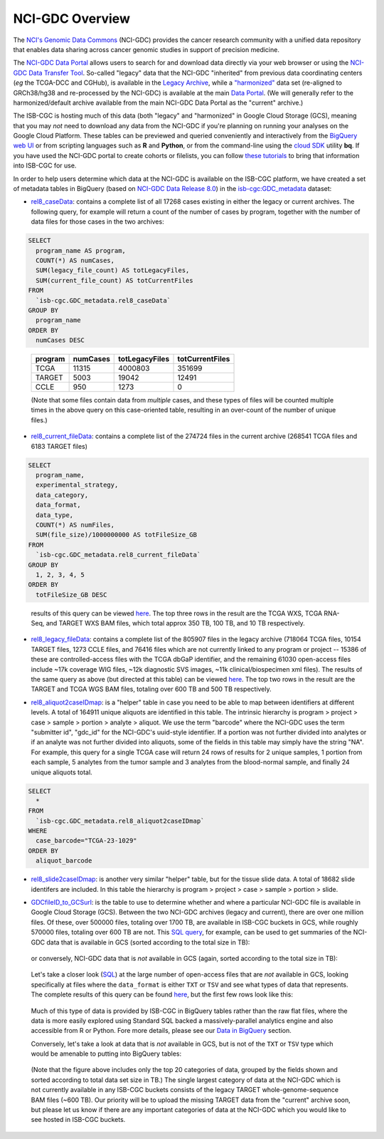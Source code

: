 *****************
NCI-GDC Overview
*****************

The `NCI's Genomic Data Commons <https://gdc.cancer.gov/>`_ 
(NCI-GDC) provides the cancer research community with a 
unified data repository that enables data sharing across cancer genomic studies in 
support of precision medicine.

The `NCI-GDC Data Portal <https://portal.gdc.cancer.gov/>`_ allows users to search for
and download data directly via your web browser or using the 
`NCI-GDC Data Transfer Tool <https://gdc.cancer.gov/access-data/gdc-data-transfer-tool>`_.
So-called "legacy" data that the NCI-GDC "inherited" from previous data coordinating
centers (*eg* the TCGA-DCC and CGHub), is available in the 
`Legacy Archive <https://portal.gdc.cancer.gov/legacy-archive/search/f>`_, while a 
`"harmonized" <https://gdc.cancer.gov/about-data/gdc-data-harmonization>`_ 
data set (re-aligned to GRCh38/hg38 and re-processed by the NCI-GDC) is available
at the main `Data Portal <https://portal.gdc.cancer.gov/>`_.  (We will generally
refer to the harmonized/default archive available from the main NCI-GDC Data Portal
as the "current" archive.)

The ISB-CGC is hosting much of this data (both "legacy" and "harmonized" in
Google Cloud Storage (GCS), meaning that you may *not* need to download any
data from the NCI-GDC if you're planning on running your analyses on the Google
Cloud Platform.  These tables can be previewed and queried conveniently and
interactively from the `BigQuery web UI <https://bigquery.cloud.google.com>`_
or from scripting languages such as **R** and **Python**, or from the command-line using the 
`cloud SDK <https://cloud.google.com/sdk/>`_ utility **bq**.  If you have used the NCI-GDC portal to create cohorts or filelists, you can follow `these tutorials <../GDCTutorials/FromGDCtoISBCGC.html>`__ to bring that information into ISB-CGC for use.

In order to help users determine which data at the NCI-GDC is available on the
ISB-CGC platform, we have created a set of metadata tables in BigQuery
(based on `NCI-GDC Data Release 8.0 <https://docs.gdc.cancer.gov/Data/Release_Notes/Data_Release_Notes/>`_)
in the `isb-cgc:GDC_metadata <https://bigquery.cloud.google.com/dataset/isb-cgc:GDC_metadata>`_ dataset:

- `rel8_caseData <https://bigquery.cloud.google.com/table/isb-cgc:GDC_metadata.rel8_caseData>`_:  contains a complete list of all 17268 cases existing in either the legacy or current archives.  The following query, for example will return a count of the number of cases by program, together with the number of data files for those cases in the two archives:

.. code-block:: sql

   SELECT
     program_name AS program,
     COUNT(*) AS numCases,
     SUM(legacy_file_count) AS totLegacyFiles,
     SUM(current_file_count) AS totCurrentFiles
   FROM
     `isb-cgc.GDC_metadata.rel8_caseData`
   GROUP BY
     program_name
   ORDER BY
     numCases DESC

..

   =======   ========   ==============   ===============
   program   numCases   totLegacyFiles   totCurrentFiles
   =======   ========   ==============   ===============
   TCGA        11315       4000803           351699
   TARGET       5003         19042            12491
   CCLE          950          1273                0
   =======   ========   ==============   ===============
   
   (Note that some files contain data from *multiple* cases, and these types of files will be counted multiple times in the above query on this case-oriented table, resulting in an over-count of the number of unique files.)


- `rel8_current_fileData <https://bigquery.cloud.google.com/table/isb-cgc:GDC_metadata.rel8_current_fileData>`_: contains a complete list of the 274724 files in the current archive (268541 TCGA files and 6183 TARGET files)

.. code-block:: sql

   SELECT
     program_name,
     experimental_strategy,
     data_category,
     data_format,
     data_type,
     COUNT(*) AS numFiles,
     SUM(file_size)/1000000000 AS totFileSize_GB
   FROM
     `isb-cgc.GDC_metadata.rel8_current_fileData`
   GROUP BY
     1, 2, 3, 4, 5
   ORDER BY
     totFileSize_GB DESC

..

   results of this query can be viewed 
   `here <https://docs.google.com/spreadsheets/d/1GOGPnRpmHn8iGfMabUpC5MZfxOXvcfqq8aVBBve5r9c/edit?usp=sharing>`_. 
   The top three rows in the result are the TCGA WXS, TCGA RNA-Seq, and TARGET WXS BAM files, 
   which total approx 350 TB, 100 TB, and 10 TB respectively.

- `rel8_legacy_fileData <https://bigquery.cloud.google.com/table/isb-cgc:GDC_metadata.rel8_legacy_fileData>`_: contains a complete list of the 805907 files in the legacy archive (718064 TCGA files, 10154 TARGET files, 1273 CCLE files, and 76416 files which are not currently linked to any program or project -- 15386 of these are controlled-access files with the TCGA dbGaP identifier, and the remaining 61030 open-access files include ~17k coverage WIG files, ~12k diagnostic SVS images, ~11k clinical/biospecimen xml files).  The results of the same query as above (but directed at this table) can be viewed `here <https://docs.google.com/spreadsheets/d/1DoyyazK2scq3usp9m48R2-Fc-DJ2aWTVy2-XafNxr3Q/edit?usp=sharing>`_.  The top two rows in the result are the TARGET and TCGA WGS BAM files, totaling over 600 TB and 500 TB respectively. 

..

- `rel8_aliquot2caseIDmap <https://bigquery.cloud.google.com/table/isb-cgc:GDC_metadata.rel8_aliquot2caseIDmap>`_: is a "helper" table in case you need to be able to map between identifiers at different levels.  A total of 164911 unique aliquots are identified in this table.  The intrinsic hierarchy is program > project > case > sample > portion > analyte > aliquot.  We use the term "barcode" where the NCI-GDC uses the term "submitter id", "gdc_id" for the NCI-GDC's uuid-style identifier.  If a portion was not further divided into analytes or if an analyte was not further divided into aliquots, some of the fields in this table may simply have the string "NA".  For example, this query for a single TCGA case will return 24 rows of results for 2 unique samples, 1 portion from each sample, 5 analytes from the tumor sample and 3 analytes from the blood-normal sample, and finally 24 unique aliquots total.


.. code-block:: sql

   SELECT
     *
   FROM
     `isb-cgc.GDC_metadata.rel8_aliquot2caseIDmap`
   WHERE
     case_barcode="TCGA-23-1029"
   ORDER BY
     aliquot_barcode

..

- `rel8_slide2caseIDmap <https://bigquery.cloud.google.com/table/isb-cgc:GDC_metadata.rel8_slide2caseIDmap>`_:  is another very similar "helper" table, but for the tissue slide data.  A total of 18682 slide identifers are included.  In this table the hierarchy is program > project > case > sample > portion > slide.

..

- `GDCfileID_to_GCSurl <https://bigquery.cloud.google.com/table/isb-cgc:GDC_metadata.GDCfileID_to_GCSurl>`_: is the table to use to determine whether and where a particular NCI-GDC file is available in Google Cloud Storage (GCS).  Between the two NCI-GDC archives (legacy and current), there are over one million files.  Of these, over 500000 files, totaling over 1700 TB, are available in ISB-CGC buckets in GCS, while roughly 570000 files, totaling over 600 TB are not.  This `SQL query <https://gist.github.com/smrgit/b7177d455a04c1bf70a2d910223c9000>`_, for example, can be used to get summaries of the NCI-GDC data that is available in GCS (sorted according to the total size in TB):

.. figure:: figs/GDCdata-in-GCS.png
   :scale: 80
   :align: center

..

   or conversely, NCI-GDC data that is *not* available in GCS (again, sorted according to the total size in TB):

.. figure:: figs/GDCdata-not-in-GCS.png
   :scale: 80
   :align: center

..

   Let's take a closer look
   (`SQL <https://gist.github.com/smrgit/f2eca7b6009598b543d6bfaf4205efa3>`_)
   at the large number of open-access files that are *not* available 
   in GCS, looking specifically at files where the ``data_format`` is either ``TXT`` or ``TSV``
   and see what types of data that represents.  The complete results of this query can be found
   `here <https://docs.google.com/spreadsheets/d/1tnD2sjXjYIQut5KJXfPJlVKmDJL1SJd5155u0e1litI/edit?usp=sharing>`_, 
   but the first few rows look like this:

.. figure:: figs/10rows-not-in-GCS.png
   :scale: 80
   :align: center

..

   Much of this type of data is provided by ISB-CGC in BigQuery tables rather than
   the raw flat files, where the data is more easily explored using Standard SQL
   backed a massively-parallel analytics engine and also accessible from R or Python.
   Fore more details, please see our 
   `Data in BigQuery <http://isb-cancer-genomics-cloud.readthedocs.io/en/latest/sections/data/data2/data_in_BQ.html>`_ 
   section.

   Conversely, let's take a look at data that is *not* available in GCS, but is not of
   the ``TXT`` or ``TSV`` type which would be amenable to putting into BigQuery tables:

.. figure:: figs/20rows-not-in-GCS.png
   :scale: 80
   :align: center

..

   (Note that the figure above includes only the top 20 categories of data, grouped by the fields
   shown and sorted according to total data set size in TB.)
   The single largest category of data at the NCI-GDC which is not currently available in any ISB-CGC
   buckets consists of the legacy TARGET whole-genome-sequence BAM files (~600 TB).  Our 
   priority will be to upload the missing TARGET data from the "current" archive soon, but please
   let us know if there are any important categories of data at the NCI-GDC which you would 
   like to see hosted in ISB-CGC buckets.


